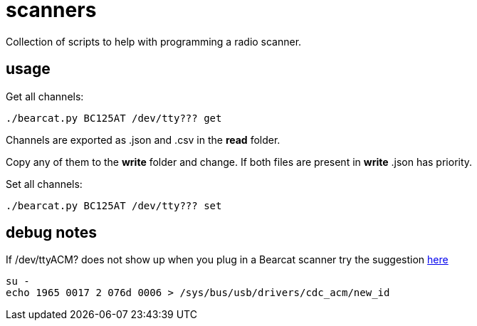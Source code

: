 = scanners

Collection of scripts to help with programming a radio scanner.

== usage

Get all channels:

[source,bash]
----
./bearcat.py BC125AT /dev/tty??? get
----

Channels are exported as .json and .csv in the *read* folder.

Copy any of them to the *write* folder and change. If both files are present in *write* .json has priority.

Set all channels:

[source,bash]
----
./bearcat.py BC125AT /dev/tty??? set
----

== debug notes

If /dev/ttyACM? does not show up when you plug in a Bearcat scanner try the suggestion https://github.com/rikus--/bc125at-perl/issues/1[here]

[source,bash]
----
su -
echo 1965 0017 2 076d 0006 > /sys/bus/usb/drivers/cdc_acm/new_id
----

